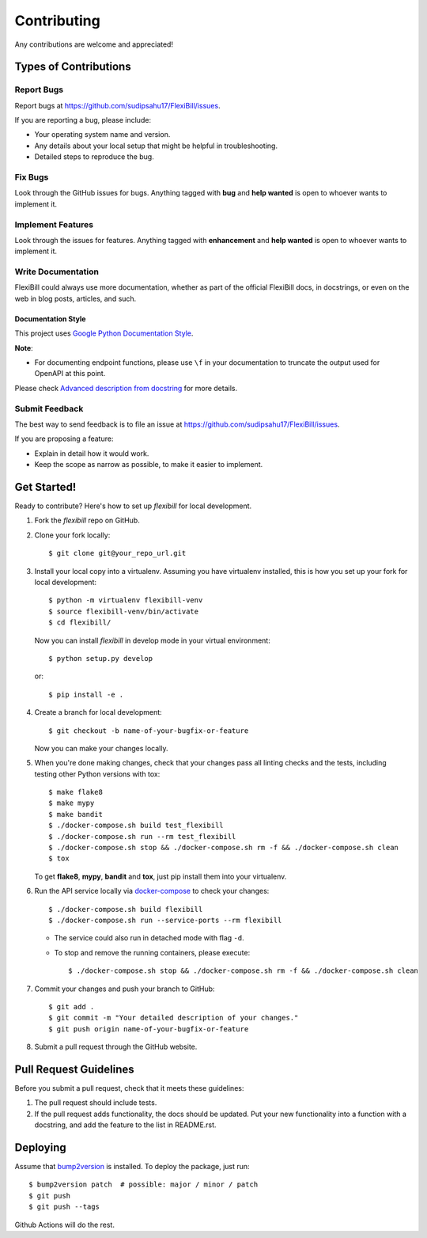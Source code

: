 Contributing
============

Any contributions are welcome and appreciated!

Types of Contributions
----------------------

Report Bugs
~~~~~~~~~~~

Report bugs at https://github.com/sudipsahu17/FlexiBill/issues.

If you are reporting a bug, please include:

* Your operating system name and version.
* Any details about your local setup that might be helpful in troubleshooting.
* Detailed steps to reproduce the bug.

Fix Bugs
~~~~~~~~

Look through the GitHub issues for bugs. Anything tagged with **bug** and **help wanted** is open to whoever wants to implement it.

Implement Features
~~~~~~~~~~~~~~~~~~

Look through the issues for features. Anything tagged with **enhancement**
and **help wanted** is open to whoever wants to implement it.

Write Documentation
~~~~~~~~~~~~~~~~~~~

FlexiBill could always use more documentation, whether as part of the
official FlexiBill docs, in docstrings, or even on the web in blog posts,
articles, and such.

Documentation Style
:::::::::::::::::::

This project uses `Google Python Documentation Style <https://google.github.io/styleguide/pyguide.html>`_.

**Note**:

- For documenting endpoint functions, please use ``\f`` in your documentation to truncate the output used for OpenAPI at this point.

Please check `Advanced description from docstring <https://fastapi.tiangolo.com/advanced/path-operation-advanced-configuration/#advanced-description-from-docstring>`_ for more details.


Submit Feedback
~~~~~~~~~~~~~~~

The best way to send feedback is to file an issue at https://github.com/sudipsahu17/FlexiBill/issues.

If you are proposing a feature:

* Explain in detail how it would work.
* Keep the scope as narrow as possible, to make it easier to implement.

Get Started!
------------

Ready to contribute? Here's how to set up `flexibill` for local development.

1. Fork the `flexibill` repo on GitHub.
2. Clone your fork locally::

    $ git clone git@your_repo_url.git

3. Install your local copy into a virtualenv. Assuming you have virtualenv installed, this is how you set up your fork for local development::

    $ python -m virtualenv flexibill-venv
    $ source flexibill-venv/bin/activate
    $ cd flexibill/

   Now you can install `flexibill` in develop mode in your virtual environment::

    $ python setup.py develop

   or::

    $ pip install -e .

4. Create a branch for local development::

    $ git checkout -b name-of-your-bugfix-or-feature

   Now you can make your changes locally.

5. When you're done making changes, check that your changes pass all linting checks and the
   tests, including testing other Python versions with tox::

    $ make flake8
    $ make mypy
    $ make bandit
    $ ./docker-compose.sh build test_flexibill
    $ ./docker-compose.sh run --rm test_flexibill
    $ ./docker-compose.sh stop && ./docker-compose.sh rm -f && ./docker-compose.sh clean
    $ tox

   To get **flake8**, **mypy**, **bandit** and **tox**, just pip install them into your virtualenv.

6. Run the API service locally via `docker-compose`_ to check your changes::

    $ ./docker-compose.sh build flexibill
    $ ./docker-compose.sh run --service-ports --rm flexibill

   * The service could also run in detached mode with flag ``-d``.
   
   * To stop and remove the running containers, please execute::

     $ ./docker-compose.sh stop && ./docker-compose.sh rm -f && ./docker-compose.sh clean

7. Commit your changes and push your branch to GitHub::

    $ git add .
    $ git commit -m "Your detailed description of your changes."
    $ git push origin name-of-your-bugfix-or-feature

8. Submit a pull request through the GitHub website.

Pull Request Guidelines
-----------------------

Before you submit a pull request, check that it meets these guidelines:

1. The pull request should include tests.
2. If the pull request adds functionality, the docs should be updated. Put
   your new functionality into a function with a docstring, and add the
   feature to the list in README.rst.

Deploying
---------

Assume that bump2version_ is installed. To deploy the package, just run::

    $ bump2version patch  # possible: major / minor / patch
    $ git push
    $ git push --tags

Github Actions will do the rest.

.. _bump2version: https://github.com/c4urself/bump2version
.. _docker-compose: https://docs.docker.com/compose/